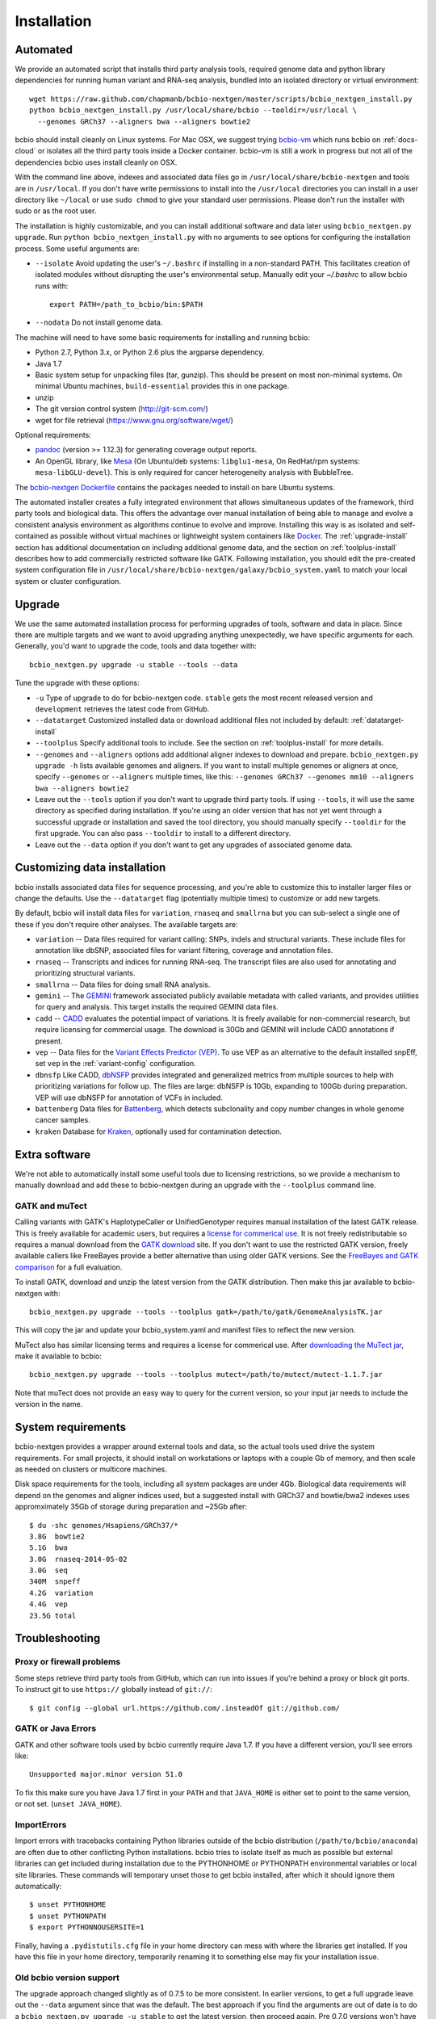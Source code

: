 Installation
------------

Automated
=========

We provide an automated script that installs third party analysis tools,
required genome data and python library dependencies for running human variant
and RNA-seq analysis, bundled into an isolated directory or virtual environment::

     wget https://raw.github.com/chapmanb/bcbio-nextgen/master/scripts/bcbio_nextgen_install.py
     python bcbio_nextgen_install.py /usr/local/share/bcbio --tooldir=/usr/local \
       --genomes GRCh37 --aligners bwa --aligners bowtie2

bcbio should install cleanly on Linux systems. For Mac OSX, we suggest
trying `bcbio-vm <https://github.com/chapmanb/bcbio-nextgen-vm>`_ which runs
bcbio on :ref:`docs-cloud` or isolates all the third party tools inside a
Docker container. bcbio-vm is still a work in progress but not all of the
dependencies bcbio uses install cleanly on OSX.

With the command line above, indexes and associated data files go in
``/usr/local/share/bcbio-nextgen`` and tools are in ``/usr/local``. If you don't
have write permissions to install into the ``/usr/local`` directories you can
install in a user directory like ``~/local`` or use ``sudo chmod`` to give your
standard user permissions. Please don't run the installer with sudo or as the
root user.

The installation is highly customizable, and you can install
additional software and data later using ``bcbio_nextgen.py upgrade``.
Run ``python bcbio_nextgen_install.py`` with no arguments to see options
for configuring the installation process. Some useful arguments are:

- ``--isolate`` Avoid updating the user's ``~/.bashrc`` if installing in a
  non-standard PATH. This facilitates creation of isolated modules
  without disrupting the user's environmental setup. Manually edit your
  `~/.bashrc` to allow bcbio runs with::

       export PATH=/path_to_bcbio/bin:$PATH

- ``--nodata`` Do not install genome data.

The machine will need to have some basic requirements for installing and running
bcbio:

- Python 2.7, Python 3.x, or Python 2.6 plus the argparse dependency.
- Java 1.7
- Basic system setup for unpacking files (tar, gunzip). This should be present
  on most non-minimal systems. On minimal Ubuntu machines, ``build-essential``
  provides this in one package.
- unzip
- The git version control system (http://git-scm.com/)
- wget for file retrieval (https://www.gnu.org/software/wget/)

Optional requirements:

- `pandoc <http://pandoc.org/>`_ (version >= 1.12.3) for generating coverage
  output reports.
- An OpenGL library, like `Mesa
  <http://mesa3d.sourceforge.net/>`_ (On Ubuntu/deb systems: ``libglu1-mesa``,
  On RedHat/rpm systems: ``mesa-libGLU-devel``). This is only required for
  cancer heterogeneity analysis with BubbleTree.

The `bcbio-nextgen Dockerfile
<https://github.com/chapmanb/bcbio-nextgen/blob/master/Dockerfile#L5>`_ contains
the packages needed to install on bare Ubuntu systems.

The automated installer creates a fully integrated environment that allows
simultaneous updates of the framework, third party tools and biological data.
This offers the advantage over manual installation of being able to manage and
evolve a consistent analysis environment as algorithms continue to evolve and
improve. Installing this way is as isolated and self-contained as possible
without virtual machines or lightweight system containers like `Docker`_. The
:ref:`upgrade-install` section has additional documentation on including
additional genome data, and the section on :ref:`toolplus-install` describes how
to add commercially restricted software like GATK. Following installation, you
should edit the pre-created system configuration file in
``/usr/local/share/bcbio-nextgen/galaxy/bcbio_system.yaml`` to match your local
system or cluster configuration.

.. _Docker: http://www.docker.io/

.. _upgrade-install:

Upgrade
=======

We use the same automated installation process for performing upgrades
of tools, software and data in place. Since there are multiple targets
and we want to avoid upgrading anything unexpectedly, we have specific
arguments for each. Generally, you'd want to upgrade the code, tools
and data together with::

  bcbio_nextgen.py upgrade -u stable --tools --data

Tune the upgrade with these options:

- ``-u`` Type of upgrade to do for bcbio-nextgen code. ``stable``
  gets the most recent released version and ``development``
  retrieves the latest code from GitHub.

- ``--datatarget`` Customized installed data or download additional files not
  included by default: :ref:`datatarget-install`

- ``--toolplus`` Specify additional tools to include. See the section on
  :ref:`toolplus-install` for more details.

- ``--genomes`` and ``--aligners`` options add additional aligner
  indexes to download and prepare. ``bcbio_nextgen.py upgrade -h`` lists
  available genomes and aligners. If you want to install multiple genomes or
  aligners at once, specify ``--genomes`` or ``--aligners``
  multiple times, like this:
  ``--genomes GRCh37 --genomes mm10 --aligners bwa --aligners bowtie2``

- Leave out the ``--tools`` option if you don't want to upgrade third party
  tools. If using ``--tools``, it will use the same directory as specified
  during installation. If you're using an older version that has not yet went
  through a successful upgrade or installation and saved the tool directory, you
  should manually specify ``--tooldir`` for the first upgrade. You can also pass
  ``--tooldir`` to install to a different directory.

- Leave out the ``--data`` option if you don't want to get any upgrades
  of associated genome data.

.. _datatarget-install:

Customizing data installation
=============================

bcbio installs associated data files for sequence processing, and you're able to
customize this to installer larger files or change the defaults. Use the
``--datatarget`` flag (potentially multiple times) to customize or add new
targets.

By default, bcbio will install data files for ``variation``, ``rnaseq`` and
``smallrna`` but you can sub-select a single one of these if you don't require
other analyses. The available targets are:

- ``variation`` -- Data files required for variant calling: SNPs, indels and
  structural variants. These include files for annotation like dbSNP, associated
  files for variant filtering, coverage and annotation files.
- ``rnaseq`` -- Transcripts and indices for running RNA-seq. The transcript
  files are also used for annotating and prioritizing structural variants.
- ``smallrna`` -- Data files for doing small RNA analysis.
- ``gemini`` -- The `GEMINI <http://gemini.readthedocs.org/>`_ framework
  associated publicly available metadata with called variants, and provides
  utilities for query and analysis. This target installs the required GEMINI
  data files.
- ``cadd`` -- `CADD <http://cadd.gs.washington.edu/home>`_ evaluates the
  potential impact of variations. It is freely available for non-commercial
  research, but require licensing for commercial usage. The download is 30Gb and
  GEMINI will include CADD annotations if present.
- ``vep`` -- Data files for the `Variant Effects Predictor (VEP)
  <http://www.ensembl.org/info/docs/tools/vep/index.html>`_. To use VEP as an
  alternative to the default installed snpEff, set ``vep`` in the
  :ref:`variant-config` configuration.
- ``dbnsfp`` Like CADD, `dbNSFP <https://sites.google.com/site/jpopgen/dbNSFP>`_
  provides integrated and generalized metrics from multiple sources to help with
  prioritizing variations for follow up. The files are large: dbNSFP is 10Gb,
  expanding to 100Gb during preparation. VEP will use dbNSFP for annotation of
  VCFs in included.
- ``battenberg`` Data files for `Battenberg
  <https://github.com/cancerit/cgpBattenberg>`_, which detects subclonality and
  copy number changes in whole genome cancer samples.
- ``kraken`` Database for `Kraken <https://ccb.jhu.edu/software/kraken/>`_,
  optionally used for contamination detection.

.. _toolplus-install:

Extra software
==============

We're not able to automatically install some useful tools due to licensing
restrictions, so we provide a mechanism to manually download and add these to
bcbio-nextgen during an upgrade with the ``--toolplus`` command line.

GATK and muTect
~~~~~~~~~~~~~~~

Calling variants with GATK's HaplotypeCaller or UnifiedGenotyper requires manual
installation of the latest GATK release. This is freely available for academic
users, but requires a `license for commerical use
<https://www.broadinstitute.org/gatk/about/#licensing>`_. It is not freely
redistributable so requires a manual download from the `GATK download`_ site. If
you don't want to use the restricted GATK version, freely available callers like
FreeBayes provide a better alternative than using older GATK versions. See the
`FreeBayes and GATK comparison`_ for a full evaluation.

To install GATK, download and unzip the latest version from the GATK
distribution. Then make this jar available to bcbio-nextgen with::

    bcbio_nextgen.py upgrade --tools --toolplus gatk=/path/to/gatk/GenomeAnalysisTK.jar

This will copy the jar and update your bcbio_system.yaml and manifest files to
reflect the new version.

MuTect also has similar licensing terms and requires a license for commerical
use. After `downloading the MuTect jar
<https://www.broadinstitute.org/gatk/download/>`_, make it available to bcbio::

    bcbio_nextgen.py upgrade --tools --toolplus mutect=/path/to/mutect/mutect-1.1.7.jar

Note that muTect does not provide an easy way to query for the current version,
so your input jar needs to include the version in the name.

.. _FreeBayes and GATK comparison: http://bcb.io/2013/10/21/updated-comparison-of-variant-detection-methods-ensemble-freebayes-and-minimal-bam-preparation-pipelines/
.. _GATK download: http://www.broadinstitute.org/gatk/download

System requirements
===================

bcbio-nextgen provides a wrapper around external tools and data, so the actual
tools used drive the system requirements. For small projects, it should install
on workstations or laptops with a couple Gb of memory, and then scale as needed
on clusters or multicore machines.

Disk space requirements for the tools, including all system packages are under
4Gb. Biological data requirements will depend on the genomes and aligner indices
used, but a suggested install with GRCh37 and bowtie/bwa2 indexes uses
appromximately 35Gb of storage during preparation and ~25Gb after::

    $ du -shc genomes/Hsapiens/GRCh37/*
    3.8G  bowtie2
    5.1G  bwa
    3.0G  rnaseq-2014-05-02
    3.0G  seq
    340M  snpeff
    4.2G  variation
    4.4G  vep
    23.5G total


Troubleshooting
===============

Proxy or firewall problems
~~~~~~~~~~~~~~~~~~~~~~~~~~

Some steps retrieve third party tools from GitHub, which can run into
issues if you're behind a proxy or block git ports. To instruct git to
use ``https://`` globally instead of ``git://``::

    $ git config --global url.https://github.com/.insteadOf git://github.com/

GATK or Java Errors
~~~~~~~~~~~~~~~~~~~
GATK and other software tools used by bcbio currently require Java 1.7. If you
have a different version, you'll see errors like::

    Unsupported major.minor version 51.0

To fix this make sure you have Java 1.7 first in your ``PATH`` and that
``JAVA_HOME`` is either set to point to the same version, or not set.
(``unset JAVA_HOME``).

ImportErrors
~~~~~~~~~~~~
Import errors with tracebacks containing Python libraries outside of the bcbio
distribution (``/path/to/bcbio/anaconda``) are often due to other conflicting
Python installations. bcbio tries to isolate itself as much as possible but
external libraries can get included during installation due to the
PYTHONHOME or PYTHONPATH environmental variables or local site libraries.
These commands will temporary unset those to get bcbio installed, after which it
should ignore them automatically::

    $ unset PYTHONHOME
    $ unset PYTHONPATH
    $ export PYTHONNOUSERSITE=1

Finally, having a ``.pydistutils.cfg`` file in your home directory can mess with
where the libraries get installed. If you have this file in your
home directory, temporarily renaming it to something else may fix
your installation issue.

Old bcbio version support
~~~~~~~~~~~~~~~~~~~~~~~~~

The upgrade approach changed slightly as of 0.7.5 to be more
consistent.  In earlier versions, to get a full upgrade leave out the
``--data`` argument since that was the default. The best approach if
you find the arguments are out of date is to do a ``bcbio_nextgen.py
upgrade -u stable`` to get the latest version, then proceed
again. Pre 0.7.0 versions won't have the ``upgrade`` command and need
``bcbio_nextgen.py -u stable`` to get up to date.

.. _private-install:

local/private bcbio installation
================================

This is for if you have a previously installed version of bcbio-nextgen and you
want to make changes to the code and test them without disrupting your
installation.

Install `Miniconda`_::

  wget https://repo.continuum.io/miniconda/Miniconda-latest-Linux-x86_64.sh
  bash Miniconda-latest-Linux-x86_64.sh

With Miniconda installed create a (private) conda environment to be used for
this bcbio installation::

  conda create -n bcbio pip distribute

The environment can then be switched on with `source activate bcbio` and off
with `source deactivate`. Activate the environment and install bcbio within it::

  source activate bcbio
  conda install --yes -c bioconda bcbio-nextgen # This will install dependencies
  git clone https://github.com/chapmanb/bcbio-nextgen.git
  cd bcbio-nextgen
  python setup.py install
  ln -s path-to-bcbio/anaconda/bin/* path-to-bcbio/anaconda/envs/bioconda/bin/

If you want to use a different (e.g., system-wide) bcbio installation for
genomes, indices and the various tools point to that
installation's `bcbio_system.yaml`, for example::

  bcbio_nextgen.py /path-to-your-system-wide/bcbio_system.yaml ../config/NA12878-exome-methodcmp.yaml -n 16 ...

.. _Miniconda: http://conda.pydata.org/miniconda.html

Manual process
==============

The manual process does not allow the in-place updates and management
of third party tools that the automated installer make possible. It's
a more error-prone and labor intensive process. If you find you can't
use the installer we'd love to hear why to make it more amenable to
your system.

Python code
~~~~~~~~~~~

You can install the latest release code with::

      pip install --upgrade bcbio-nextgen

Or the latest development version from GitHub::

      git clone https://github.com/chapmanb/bcbio-nextgen.git
      cd bcbio-nextgen && python setup.py build && python setup.py install

This requires Python 2.7. The setup script installs
required Python library dependencies. If you'd like to install the
programs and libraries locally instead of globally, `virtualenv`_
creates an isolated, local Python installation that does not require
system install privileges.

.. _virtualenv: http://www.virtualenv.org/en/latest/

Tool Requirements
~~~~~~~~~~~~~~~~~

The code drives a number of next-generation sequencing analysis tools
that you need to install on any machines involved in the processing. The
`CloudBioLinux`_ toolkit provides automated scripts to help with installation
for both software and associated data files::

    fab -f cloudbiolinux/fabfile.py -H localhost install_biolinux:flavor=ngs_pipeline_minimal

You can also install them manually, adjusting locations in the
``resources`` section of your ``bcbio_system.yaml`` configuration file
as needed.  The CloudBioLinux infrastructure provides a full list of third party
software installed with bcbio-nextgen:

- `packages-homebrew.yaml`_ -- All third party tools installed through the
  Homebrew/Linuxbrew package manager.
- `custom.yaml`_ -- All third party tools installed via CloudBioLinux's custom
  installation procedure.

.. _CloudBioLinux: http://cloudbiolinux.org
.. _packages-homebrew.yaml: https://github.com/chapmanb/cloudbiolinux/blob/master/contrib/flavor/ngs_pipeline_minimal/packages-homebrew.yaml
.. _custom.yaml : https://github.com/chapmanb/cloudbiolinux/blob/master/contrib/flavor/ngs_pipeline_minimal/custom.yaml

.. _data-requirements:

Data requirements
~~~~~~~~~~~~~~~~~

In addition to existing bioinformatics software the pipeline requires
associated data files for reference genomes, including pre-built indexes
for aligners. The `CloudBioLinux`_ toolkit again provides an automated
way to download and prepare these reference genomes::

    fab -f data_fabfile.py -H localhost -c your_fabricrc.txt install_data_s3:your_biodata.yaml

The `biodata.yaml`_ file contains information about what genomes to
download. The `fabricrc.txt`_ describes where to install the genomes
by adjusting the ``data_files`` variable. This creates a tree
structure that includes a set of Galaxy-style location files to
describe locations of indexes::

    ├── galaxy
    │   ├── tool-data
    │   │   ├── alignseq.loc
    │   │   ├── bowtie_indices.loc
    │   │   ├── bwa_index.loc
    │   │   ├── sam_fa_indices.loc
    │   │   └── twobit.loc
    │   └── tool_data_table_conf.xml
    ├── genomes
    │   ├── Hsapiens
    │   │   ├── GRCh37
    │   │   └── hg19
    │   └── phiX174
    │       └── phix
    └── liftOver

Individual genome directories contain indexes for aligners in
individual sub-directories prefixed by the aligner name. This
structured scheme helps manage aligners that don't have native Galaxy
`.loc` files. The automated installer will download and set this up
automatically::

    `-- phix
        |-- bowtie
        |   |-- phix.1.ebwt
        |   |-- phix.2.ebwt
        |   |-- phix.3.ebwt
        |   |-- phix.4.ebwt
        |   |-- phix.rev.1.ebwt
        |   `-- phix.rev.2.ebwt
        |-- bowtie2
        |   |-- phix.1.bt2
        |   |-- phix.2.bt2
        |   |-- phix.3.bt2
        |   |-- phix.4.bt2
        |   |-- phix.rev.1.bt2
        |   `-- phix.rev.2.bt2
        |-- bwa
        |   |-- phix.fa.amb
        |   |-- phix.fa.ann
        |   |-- phix.fa.bwt
        |   |-- phix.fa.pac
        |   |-- phix.fa.rbwt
        |   |-- phix.fa.rpac
        |   |-- phix.fa.rsa
        |   `-- phix.fa.sa
        |-- novoalign
        |   `-- phix
        |-- seq
        |   |-- phix.dict
        |   |-- phix.fa
        |   `-- phix.fa.fai
        `-- ucsc
            `-- phix.2bit

.. _fabricrc.txt: https://github.com/chapmanb/cloudbiolinux/blob/master/config/fabricrc.txt
.. _biodata.yaml: https://github.com/chapmanb/cloudbiolinux/blob/master/config/biodata.yaml
